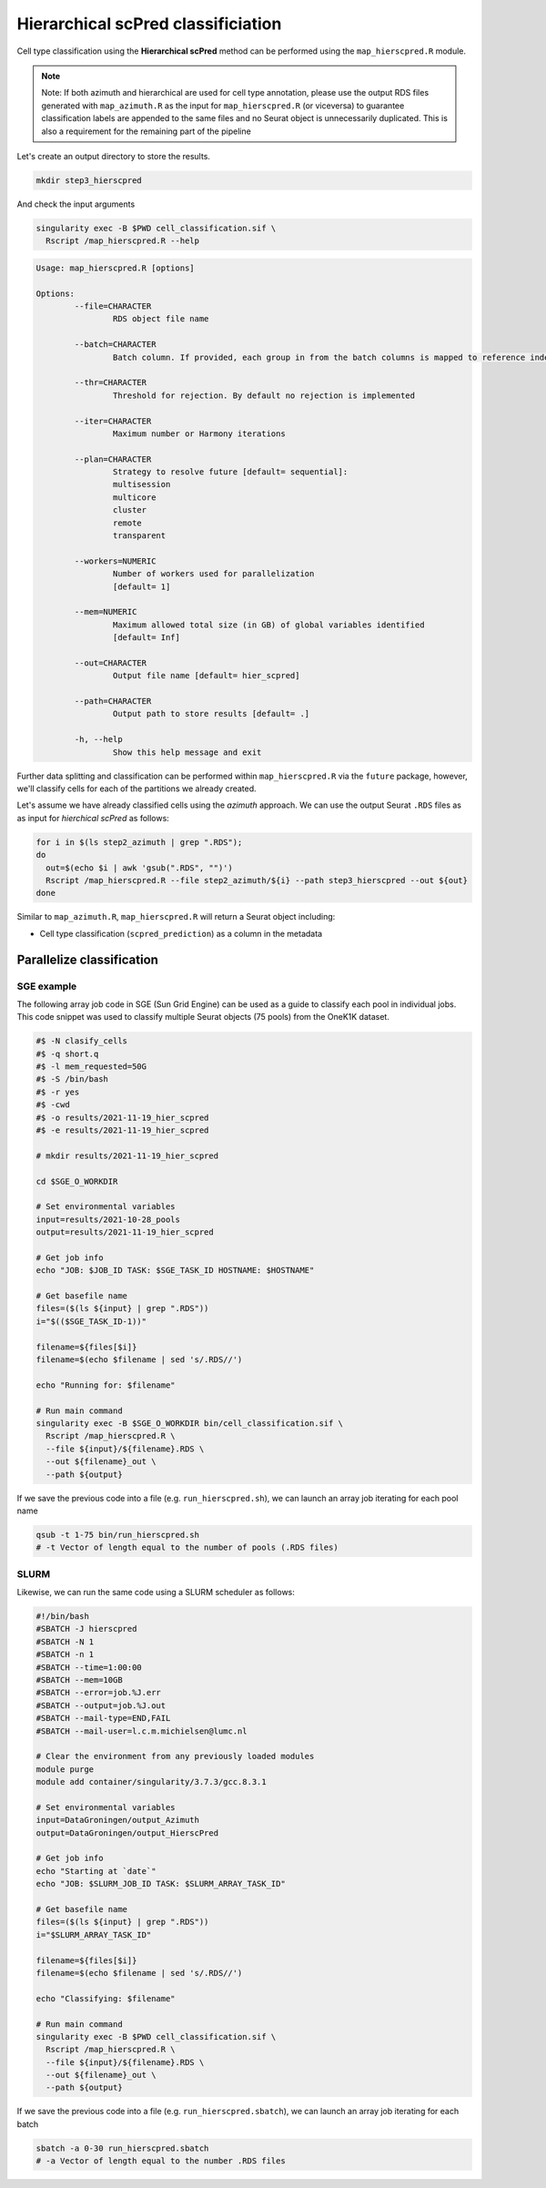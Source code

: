 .. _Classificiation_Hier_ScPred-docs:

Hierarchical scPred classificiation
===================================

Cell type classification using the **Hierarchical scPred** method can be performed using the ``map_hierscpred.R`` module.

.. admonition:: Note
  :class: hint

  Note: If both azimuth and hierarchical are used for cell type annotation, please use the output RDS files generated with ``map_azimuth.R`` as the input for ``map_hierscpred.R`` (or viceversa) to guarantee classification labels are appended to the same files and no Seurat object is unnecessarily duplicated. This is also a requirement for the remaining part of the pipeline

Let's create an output directory to store the results.

.. code-block:: bash

  mkdir step3_hierscpred

And check the input arguments

.. code-block:: bash

  singularity exec -B $PWD cell_classification.sif \
    Rscript /map_hierscpred.R --help

.. code-block:: bash

  Usage: map_hierscpred.R [options]

  Options:
          --file=CHARACTER
                  RDS object file name

          --batch=CHARACTER
                  Batch column. If provided, each group in from the batch columns is mapped to reference independently

          --thr=CHARACTER
                  Threshold for rejection. By default no rejection is implemented

          --iter=CHARACTER
                  Maximum number or Harmony iterations

          --plan=CHARACTER
                  Strategy to resolve future [default= sequential]:
                  multisession
                  multicore
                  cluster
                  remote
                  transparent

          --workers=NUMERIC
                  Number of workers used for parallelization
                  [default= 1]

          --mem=NUMERIC
                  Maximum allowed total size (in GB) of global variables identified
                  [default= Inf]

          --out=CHARACTER
                  Output file name [default= hier_scpred]

          --path=CHARACTER
                  Output path to store results [default= .]

          -h, --help
                  Show this help message and exit

Further data splitting and classification can be performed within ``map_hierscpred.R`` via the ``future`` package, however, we'll classify cells for each of the partitions we already created.

Let's assume we have already classified cells using the *azimuth* approach. We can use the output Seurat ``.RDS`` files as as input for *hierchical scPred* as follows:

.. code-block:: bash

  for i in $(ls step2_azimuth | grep ".RDS");
  do
    out=$(echo $i | awk 'gsub(".RDS", "")')
    Rscript /map_hierscpred.R --file step2_azimuth/${i} --path step3_hierscpred --out ${out}
  done

Similar to ``map_azimuth.R``, ``map_hierscpred.R`` will return a Seurat object including:

-   Cell type classification (``scpred_prediction``) as a column in the metadata


Parallelize classification
--------------------------

SGE example
^^^^^^^^^^^

The following array job code in SGE (Sun Grid Engine) can be used as a guide to classify each pool in individual jobs. This code snippet was used to classify multiple Seurat objects (75 pools) from the OneK1K dataset.


.. code-block:: bash

  #$ -N clasify_cells
  #$ -q short.q
  #$ -l mem_requested=50G
  #$ -S /bin/bash
  #$ -r yes
  #$ -cwd
  #$ -o results/2021-11-19_hier_scpred
  #$ -e results/2021-11-19_hier_scpred

  # mkdir results/2021-11-19_hier_scpred

  cd $SGE_O_WORKDIR

  # Set environmental variables
  input=results/2021-10-28_pools
  output=results/2021-11-19_hier_scpred

  # Get job info
  echo "JOB: $JOB_ID TASK: $SGE_TASK_ID HOSTNAME: $HOSTNAME"

  # Get basefile name
  files=($(ls ${input} | grep ".RDS"))
  i="$(($SGE_TASK_ID-1))"

  filename=${files[$i]}
  filename=$(echo $filename | sed 's/.RDS//')

  echo "Running for: $filename"

  # Run main command
  singularity exec -B $SGE_O_WORKDIR bin/cell_classification.sif \
    Rscript /map_hierscpred.R \
    --file ${input}/${filename}.RDS \
    --out ${filename}_out \
    --path ${output}

If we save the previous code into a file (e.g. ``run_hierscpred.sh``), we can launch an array job iterating for each pool name


.. code-block:: bash

  qsub -t 1-75 bin/run_hierscpred.sh
  # -t Vector of length equal to the number of pools (.RDS files)

SLURM
^^^^^

Likewise, we can run the same code using a SLURM scheduler as follows:

.. code-block:: bash

  #!/bin/bash
  #SBATCH -J hierscpred
  #SBATCH -N 1
  #SBATCH -n 1
  #SBATCH --time=1:00:00
  #SBATCH --mem=10GB
  #SBATCH --error=job.%J.err
  #SBATCH --output=job.%J.out
  #SBATCH --mail-type=END,FAIL
  #SBATCH --mail-user=l.c.m.michielsen@lumc.nl

  # Clear the environment from any previously loaded modules
  module purge
  module add container/singularity/3.7.3/gcc.8.3.1

  # Set environmental variables
  input=DataGroningen/output_Azimuth
  output=DataGroningen/output_HierscPred

  # Get job info
  echo "Starting at `date`"
  echo "JOB: $SLURM_JOB_ID TASK: $SLURM_ARRAY_TASK_ID"

  # Get basefile name
  files=($(ls ${input} | grep ".RDS"))
  i="$SLURM_ARRAY_TASK_ID"

  filename=${files[$i]}
  filename=$(echo $filename | sed 's/.RDS//')

  echo "Classifying: $filename"

  # Run main command
  singularity exec -B $PWD cell_classification.sif \
    Rscript /map_hierscpred.R \
    --file ${input}/${filename}.RDS \
    --out ${filename}_out \
    --path ${output}

If we save the previous code into a file (e.g. ``run_hierscpred.sbatch``), we can launch an array job iterating for each batch

.. code-block:: bash

  sbatch -a 0-30 run_hierscpred.sbatch
  # -a Vector of length equal to the number .RDS files
